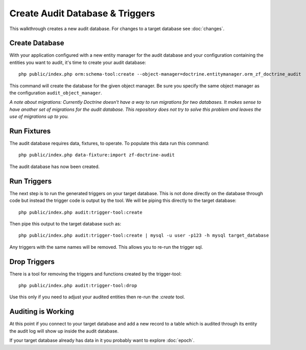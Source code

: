Create Audit Database & Triggers
================================

This walkthrough creates a new audit database.  For changes to a target database see :doc:`changes`.

Create Database
---------------

With your application configured with a new entity manager for the audit
database and your configuration containing the entities you want to audit, it's time to create your audit database::

  php public/index.php orm:schema-tool:create --object-manager=doctrine.entitymanager.orm_zf_doctrine_audit

This command will create the database for the given object manager.  Be sure you specify the same object manager as
the configuration ``audit_object_manager``.

*A note about migrations:  Currently Doctrine doesn't have a way to run migrations for two databases.
It makes sense to have another set of migrations for the audit database.  This repository does not try to solve this problem
and leaves the use of migrations up to you.*


Run Fixtures
------------

The audit database requires data, fixtures, to operate.  To populate this data run this command::

  php public/index.php data-fixture:import zf-doctrine-audit

The audit database has now been created.


Run Triggers
------------

The next step is to run the generated triggers on your target database.  This is not done directly on the database through
code but instead the trigger code is output by the tool.  We will be piping this directly to the target database::

  php public/index.php audit:trigger-tool:create

Then pipe this output to the target database such as::

  php public/index.php audit:trigger-tool:create | mysql -u user -p123 -h mysql target_database

Any triggers with the same names will be removed.  This allows you to re-run the trigger sql.


Drop Triggers
-------------

There is a tool for removing the triggers and functions created by the trigger-tool::

    php public/index.php audit:trigger-tool:drop

Use this only if you need to adjust your audited entities then re-run the `:create` tool.


Auditing is Working
-------------------

At this point if you connect to your target database and add a new record to a table which is audited through its entity
the audit log will show up inside the audit database.

If your target database already has data in it you probably want to explore :doc:`epoch`.
